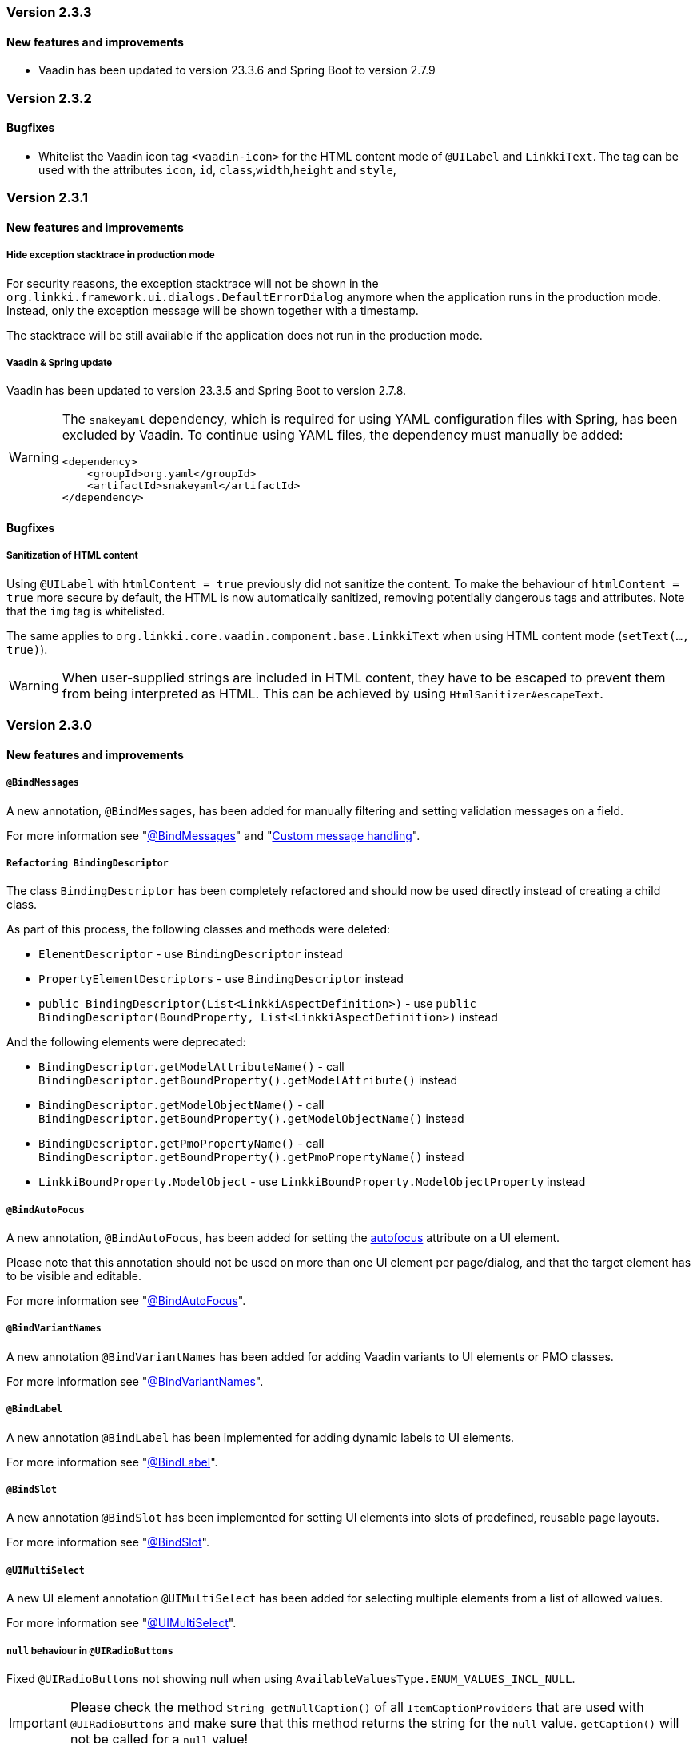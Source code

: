 :jbake-type: referenced
:jbake-status: referenced
:jbake-order: 0

// NO :source-dir: HERE, BECAUSE N&N NEEDS TO SHOW CODE AT IT'S TIME OF ORIGIN, NOT LINK TO CURRENT CODE
:images-folder-name: 01_releasenotes

=== Version 2.3.3

==== New features and improvements

// https://jira.faktorzehn.de/browse/FCOM-1269
* Vaadin has been updated to version 23.3.6 and Spring Boot to version 2.7.9

=== Version 2.3.2

==== Bugfixes

// https://jira.faktorzehn.de/browse/LIN-3351
* Whitelist the Vaadin icon tag `<vaadin-icon>` for the HTML content mode of `@UILabel` and `LinkkiText`. The tag can be used with the attributes `icon`, `id`, `class`,`width`,`height` and `style`,

=== Version 2.3.1

==== New features and improvements

===== Hide exception stacktrace in production mode
////
https://jira.faktorzehn.de/browse/LIN-2729
////
For security reasons, the exception stacktrace will not be shown in the `org.linkki.framework.ui.dialogs.DefaultErrorDialog` anymore when the application runs in the production mode.
Instead, only the exception message will be shown together with a timestamp.

The stacktrace will be still available if the application does not run in the production mode.


===== Vaadin & Spring update
////
https://jira.faktorzehn.de/browse/LIN-3319
////
Vaadin has been updated to version 23.3.5 and Spring Boot to version 2.7.8.

[WARNING]
==== 
The `snakeyaml` dependency, which is required for using YAML configuration files with Spring, has been excluded by Vaadin. To continue using YAML files, the dependency must manually be added:
[source,xml]
----
<dependency>
    <groupId>org.yaml</groupId>
    <artifactId>snakeyaml</artifactId>
</dependency>
----
====


==== Bugfixes

===== Sanitization of HTML content
////
https://jira.faktorzehn.de/browse/LIN-3319
////

Using `@UILabel` with `htmlContent = true` previously did not sanitize the content. To make the behaviour of `htmlContent = true` more secure by default, the HTML is now automatically sanitized, removing potentially dangerous tags and attributes. Note that the `img` tag is whitelisted.

The same applies to `org.linkki.core.vaadin.component.base.LinkkiText` when using HTML content mode (`setText(..., true)`).

[WARNING]
==== 
When user-supplied strings are included in HTML content, they have to be escaped to prevent them from being interpreted as HTML. This can be achieved by using `HtmlSanitizer#escapeText`.
====

=== Version 2.3.0

==== New features and improvements

===== `@BindMessages`
////
https://jira.faktorzehn.de/browse/LIN-1090
////
A new annotation, `@BindMessages`, has been added for manually filtering and setting validation messages on a field.

For more information see "<<bind-messages, @BindMessages>>" and "<<custom-message-handling, Custom message handling>>".

[role="api-change"]
===== `Refactoring BindingDescriptor`
////
https://jira.faktorzehn.de/browse/LIN-1090
////
The class `BindingDescriptor` has been completely refactored and should now be used directly instead of creating a child class.

As part of this process, the following classes and methods were deleted:

* `ElementDescriptor` - use `BindingDescriptor` instead
* `PropertyElementDescriptors` - use `BindingDescriptor` instead
* `public BindingDescriptor(List<LinkkiAspectDefinition>)` - use `public BindingDescriptor(BoundProperty, List<LinkkiAspectDefinition>)` instead

And the following elements were deprecated:

* `BindingDescriptor.getModelAttributeName()` - call `BindingDescriptor.getBoundProperty().getModelAttribute()` instead
* `BindingDescriptor.getModelObjectName()` - call `BindingDescriptor.getBoundProperty().getModelObjectName()` instead
* `BindingDescriptor.getPmoPropertyName()` - call `BindingDescriptor.getBoundProperty().getPmoPropertyName()` instead
* `LinkkiBoundProperty.ModelObject` - use `LinkkiBoundProperty.ModelObjectProperty` instead

===== `@BindAutoFocus`
////
https://jira.faktorzehn.de/browse/LIN-1845
////
A new annotation, `@BindAutoFocus`, has been added for setting the https://developer.mozilla.org/en-US/docs/Web/HTML/Global_attributes/autofocus[autofocus] attribute on a UI element.

Please note that this annotation should not be used on more than one UI element per page/dialog, and that the target element has to be visible and editable.

For more information see "<<autofocus, @BindAutoFocus>>".

===== `@BindVariantNames`
////
https://jira.faktorzehn.de/browse/LIN-2709
////


A new annotation `@BindVariantNames` has been added for adding Vaadin variants to UI elements or PMO classes.

For more information see "<<variant-names, @BindVariantNames>>".

===== `@BindLabel`
////
https://jira.faktorzehn.de/browse/LIN-2529
////


A new annotation `@BindLabel` has been implemented for adding dynamic labels to UI elements.

For more information see "<<bind-label, @BindLabel>>".

===== `@BindSlot`
////
https://jira.faktorzehn.de/browse/LIN-3151
////

A new annotation `@BindSlot` has been implemented for setting UI elements into slots of predefined, reusable page layouts.

For more information see "<<bind-slot, @BindSlot>>".

===== `@UIMultiSelect`
////
https://jira.faktorzehn.de/browse/LIN-3201
////

A new UI element annotation `@UIMultiSelect` has been added for selecting multiple elements from a list of allowed values.

For more information see "<<ui-multiselect, @UIMultiSelect>>".


===== `null` behaviour in `@UIRadioButtons`
////
https://jira.faktorzehn.de/browse/LIN-3213
////
Fixed `@UIRadioButtons` not showing null when using `AvailableValuesType.ENUM_VALUES_INCL_NULL`.

IMPORTANT: Please check the method `String getNullCaption()` of all `ItemCaptionProviders` that are used with `@UIRadioButtons` and make sure that this method returns the string for the `null` value. `getCaption()` will not be called for a `null` value!

===== `iconPosition` for `@UILabel` and `@UILink`

A new property `iconPosition` has been added to both `<<ui-label, @UILabel>>` and `<<ui-link, @UILink>>` for positioning the icon to the left or right of the label/link.
The default position is left for `@UILabel` and right for `@UILink`.

===== Validation for read-only fields
////
https://jira.faktorzehn.de/browse/LIN-3256
////
Read-only fields now display validation messages along with a colored border. Previously, validation was not displayed on read-only fields.

==== Bugfixes

// https://jira.faktorzehn.de/browse/LIN-3220
* Fix warning and info notifications not being closeable when the respective duration is set to 0 or below. The notifications will now have a close button, like error notifications. _(since 2.1.3)_
// https://jira.faktorzehn.de/browse/LIN-3221
* Fields for which Vaadin does not support validation (components not implementing `HasValidation`, e.g. buttons) now have the HTML attributes `invalid` and `severity` set by linkki to allow custom styling via CSS. The message text is not displayed. _(since 2.1.3)_
// https://jira.faktorzehn.de/browse/LIN-3176
* Fix icon size for `LinkkiText` and `LinkkiAnchor` _(since 2.1.2)_
// https://jira.faktorzehn.de/browse/LIN-3150
* `IpsPropertyDispatcher` now handles empty value sets correctly _(since 2.1.1)_
// https://jira.faktorzehn.de/browse/LIN-3159
* Fix disabled state of checkboxes _(since 2.1.1)_
// https://jira.faktorzehn.de/browse/LIN-3149
* `LinkkiTabLayout` no longer initializes content of tabs when removing them _(since 2.1.1)_
// https://jira.faktorzehn.de/browse/LIN-3153
* `BindingContext#modelChanged` was called when creating a table. This accidentally triggered a `modelChangeHandler` when setting up the UI. _(since 2.1.1)_
// https://jira.faktorzehn.de/browse/LIN-3171
* Fix `@UILink` and `@UILabel` with icons in combination with custom style names added by `@BindStyleNames`. Style class `linkki-has-icon` is not used anymore and will be removed in later version. _(since 2.1.1)_

